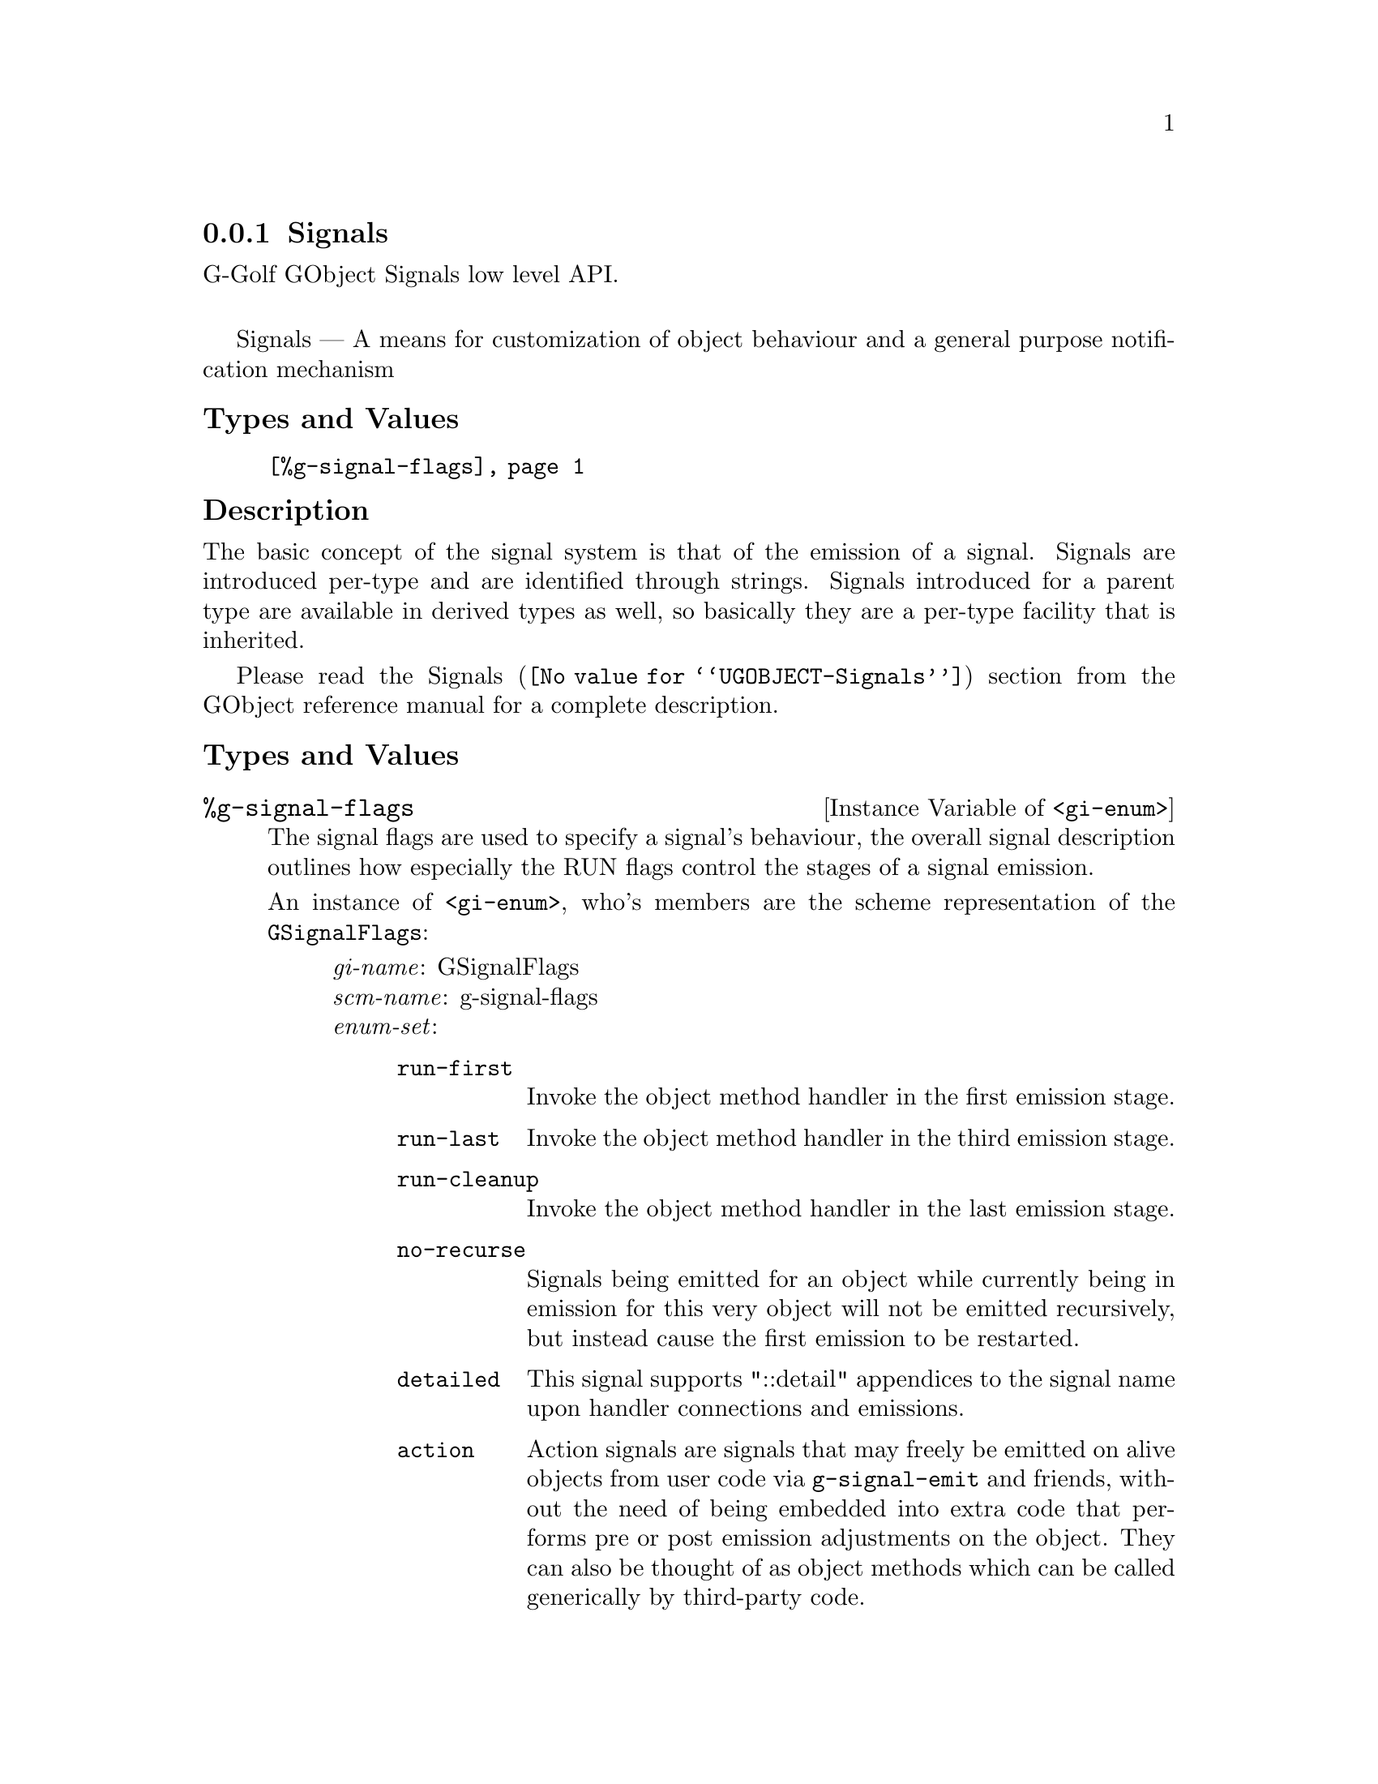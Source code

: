 @c -*-texinfo-*-
@c This is part of the GNU G-Golf Reference Manual.
@c Copyright (C) 2019 Free Software Foundation, Inc.
@c See the file g-golf.texi for copying conditions.


@node Signals
@subsection Signals

G-Golf GObject Signals low level API.@*

Signals — A means for customization of object behaviour and a general
purpose notification mechanism


@c @subheading Procedures

@c @indentedblock
@c @table @code
@c @item @ref{g-type-name}
@c @end table
@c @end indentedblock


@subheading Types and Values

@indentedblock
@table @code
@item @ref{%g-signal-flags}
@end table
@end indentedblock


@subheading Description

The basic concept of the signal system is that of the emission of a
signal. Signals are introduced per-type and are identified through
strings. Signals introduced for a parent type are available in derived
types as well, so basically they are a per-type facility that is
inherited.

Please read the @uref{@value{UGOBJECT-Signals}, Signals} section from
the GObject reference manual for a complete description.


@c @subheading Procedures


@c @anchor{g-type->symbol}
@c @deffn Procedure g-type->symbol g-type

@c Returns a symbol.
@c @end deffn


@subheading Types and Values


@anchor{%g-signal-flags}
@defivar <gi-enum> %g-signal-flags

The signal flags are used to specify a signal's behaviour, the overall
signal description outlines how especially the RUN flags control the
stages of a signal emission.

An instance of @code{<gi-enum>}, who's members are the scheme
representation of the @code{GSignalFlags}:

@indentedblock
@emph{gi-name}: GSignalFlags  @*
@emph{scm-name}: g-signal-flags  @*
@emph{enum-set}:
@indentedblock
@table @code

@item run-first
Invoke the object method handler in the first emission stage.

@item run-last
Invoke the object method handler in the third emission stage.

@item run-cleanup
Invoke the object method handler in the last emission stage.

@item no-recurse
Signals being emitted for an object while currently being in emission
for this very object will not be emitted recursively, but instead cause
the first emission to be restarted.

@item detailed
This signal supports "::detail" appendices to the signal name upon
handler connections and emissions.

@item action
Action signals are signals that may freely be emitted on alive objects
from user code via @code{g-signal-emit} and friends, without the need of
being embedded into extra code that performs pre or post emission
adjustments on the object. They can also be thought of as object methods
which can be called generically by third-party code.

@item no-hooks
No emissions hooks are supported for this signal.

@item must-collect
Varargs signal emission will always collect the arguments, even if there
are no signal handlers connected. Since 2.30.

@item deprecated
The signal is deprecated and will be removed in a future version. A
warning will be generated if it is connected while running with
@code{G_ENABLE_DIAGNOSTIC=1}. Since 2.32.

@end table
@end indentedblock
@end indentedblock
@end defivar
